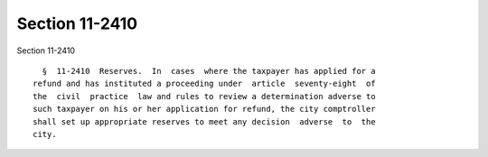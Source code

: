 Section 11-2410
===============

Section 11-2410 ::    
        
     
        §  11-2410  Reserves.  In  cases  where the taxpayer has applied for a
      refund and has instituted a proceeding under  article  seventy-eight  of
      the  civil  practice  law and rules to review a determination adverse to
      such taxpayer on his or her application for refund, the city comptroller
      shall set up appropriate reserves to meet any decision  adverse  to  the
      city.
    
    
    
    
    
    
    